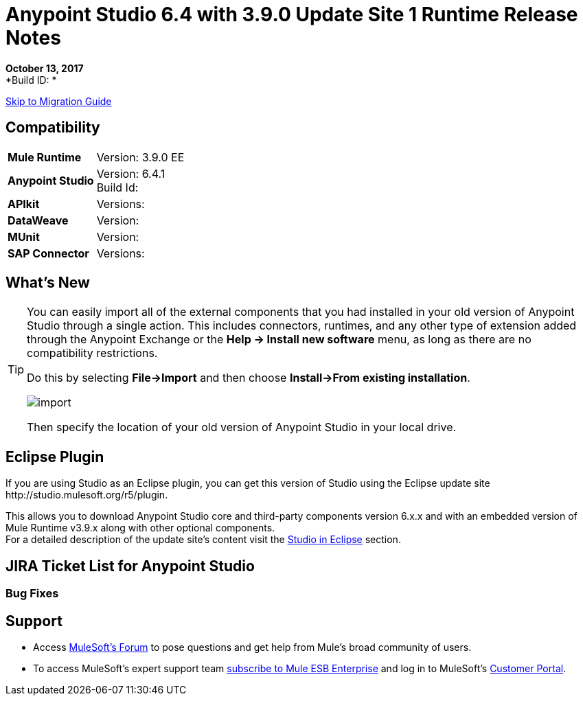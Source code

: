 = Anypoint Studio 6.4 with 3.9.0 Update Site 1 Runtime Release Notes

*October 13, 2017* +
*Build ID: *

xref:migration[Skip to Migration Guide]

== Compatibility

[cols="30a,70a"]
|===
| *Mule Runtime*
| Version: 3.9.0 EE

|*Anypoint Studio*
|Version: 6.4.1 +
Build Id:

|*APIkit*
|Versions:

|*DataWeave* +
|Version:

|*MUnit* +
|Version:

|*SAP Connector*
|Versions:
|===


== What's New



[TIP]
====
You can easily import all of the external components that you had installed in your old version of Anypoint Studio through a single action. This includes connectors, runtimes, and any other type of extension added through the Anypoint Exchange or the ​*Help -> Install new software*​ menu, as long as there are no compatibility restrictions.

Do this by selecting *File->Import* and then choose *Install->From existing installation*.

image:import_extensions.png[import]

Then specify the location of your old version of Anypoint Studio in your local drive.
====

== Eclipse Plugin

If you are using Studio as an Eclipse plugin, you can get this version of Studio using the Eclipse update site +http://studio.mulesoft.org/r5/plugin+.

This allows you to download Anypoint Studio core and third-party components version 6.x.x and with an embedded version of Mule Runtime v3.9.x along with other optional components. +
For a detailed description of the update site's content visit the link:/anypoint-studio/v/6/studio-in-eclipse#available-software-in-the-update-site[Studio in Eclipse] section.


== JIRA Ticket List for Anypoint Studio


=== Bug Fixes


== Support

* Access link:http://forums.mulesoft.com/[MuleSoft’s Forum] to pose questions and get help from Mule’s broad community of users.
* To access MuleSoft’s expert support team link:https://www.mulesoft.com/support-and-services/mule-esb-support-license-subscription[subscribe to Mule ESB Enterprise] and log in to MuleSoft’s link:http://www.mulesoft.com/support-login[Customer Portal].
